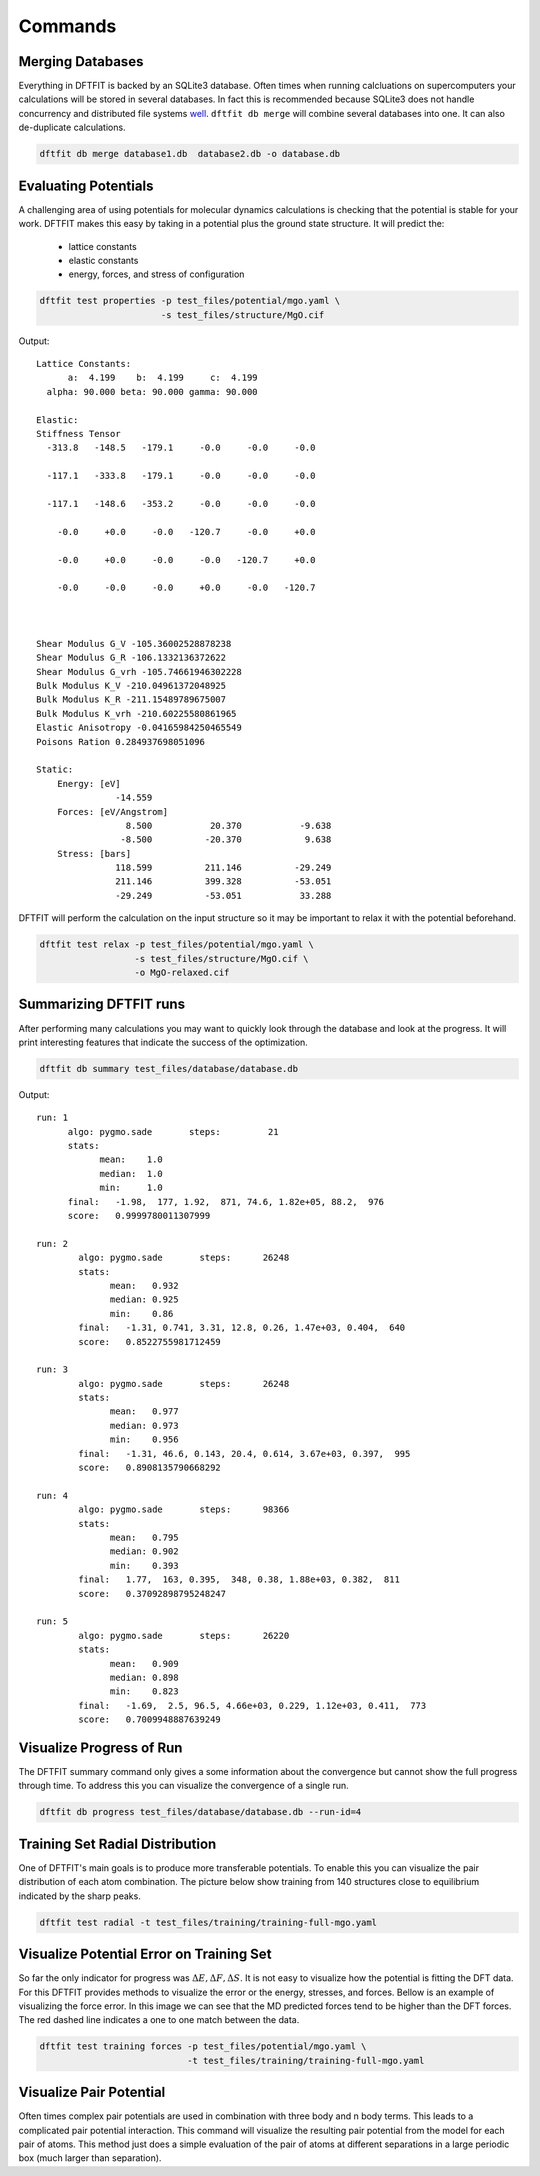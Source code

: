 ========
Commands
========

-----------------
Merging Databases
-----------------

Everything in DFTFIT is backed by an SQLite3 database. Often times
when running calcluations on supercomputers your calculations will be
stored in several databases. In fact this is recommended because
SQLite3 does not handle concurrency and distributed file systems `well
<https://www.sqlite.org/whentouse.html>`_. ``dftfit db merge`` will
combine several databases into one. It can also de-duplicate
calculations.

.. code-block:: bash

   dftfit db merge database1.db  database2.db -o database.db

---------------------
Evaluating Potentials
---------------------

A challenging area of using potentials for molecular dynamics
calculations is checking that the potential is stable for your
work. DFTFIT makes this easy by taking in a potential plus the ground
state structure. It will predict the:

 - lattice constants
 - elastic constants
 - energy, forces, and stress of configuration

.. code-block:: bash

   dftfit test properties -p test_files/potential/mgo.yaml \
                          -s test_files/structure/MgO.cif

Output::

  Lattice Constants:
        a:  4.199    b:  4.199     c:  4.199
    alpha: 90.000 beta: 90.000 gamma: 90.000

  Elastic:
  Stiffness Tensor
    -313.8   -148.5   -179.1     -0.0     -0.0     -0.0

    -117.1   -333.8   -179.1     -0.0     -0.0     -0.0

    -117.1   -148.6   -353.2     -0.0     -0.0     -0.0

      -0.0     +0.0     -0.0   -120.7     -0.0     +0.0

      -0.0     +0.0     -0.0     -0.0   -120.7     +0.0

      -0.0     -0.0     -0.0     +0.0     -0.0   -120.7



  Shear Modulus G_V -105.36002528878238
  Shear Modulus G_R -106.1332136372622
  Shear Modulus G_vrh -105.74661946302228
  Bulk Modulus K_V -210.04961372048925
  Bulk Modulus K_R -211.15489789675007
  Bulk Modulus K_vrh -210.60225580861965
  Elastic Anisotropy -0.04165984250465549
  Poisons Ration 0.284937698051096

  Static:
      Energy: [eV]
                 -14.559
      Forces: [eV/Angstrom]
                   8.500           20.370           -9.638
                  -8.500          -20.370            9.638
      Stress: [bars]
                 118.599          211.146          -29.249
                 211.146          399.328          -53.051
                 -29.249          -53.051           33.288


DFTFIT will perform the calculation on the input structure so it may
be important to relax it with the potential beforehand.

.. code-block:: bash

   dftfit test relax -p test_files/potential/mgo.yaml \
                     -s test_files/structure/MgO.cif \
                     -o MgO-relaxed.cif

-----------------------
Summarizing DFTFIT runs
-----------------------

After performing many calculations you may want to quickly look
through the database and look at the progress. It will print
interesting features that indicate the success of the optimization.

.. code-block:: bash

   dftfit db summary test_files/database/database.db

Output::

  run: 1
        algo: pygmo.sade       steps:         21
        stats:
              mean:    1.0
              median:  1.0
              min:     1.0
        final:   -1.98,  177, 1.92,  871, 74.6, 1.82e+05, 88.2,  976
        score:   0.9999780011307999

  run: 2
          algo: pygmo.sade       steps:      26248
          stats:
                mean:   0.932
                median: 0.925
                min:    0.86
          final:   -1.31, 0.741, 3.31, 12.8, 0.26, 1.47e+03, 0.404,  640
          score:   0.8522755981712459

  run: 3
          algo: pygmo.sade       steps:      26248
          stats:
                mean:   0.977
                median: 0.973
                min:    0.956
          final:   -1.31, 46.6, 0.143, 20.4, 0.614, 3.67e+03, 0.397,  995
          score:   0.8908135790668292

  run: 4
          algo: pygmo.sade       steps:      98366
          stats:
                mean:   0.795
                median: 0.902
                min:    0.393
          final:   1.77,  163, 0.395,  348, 0.38, 1.88e+03, 0.382,  811
          score:   0.37092898795248247

  run: 5
          algo: pygmo.sade       steps:      26220
          stats:
                mean:   0.909
                median: 0.898
                min:    0.823
          final:   -1.69,  2.5, 96.5, 4.66e+03, 0.229, 1.12e+03, 0.411,  773
          score:   0.7009948887639249

-------------------------
Visualize Progress of Run
-------------------------

The DFTFIT summary command only gives a some information about the
convergence but cannot show the full progress through time. To address
this you can visualize the convergence of a single run.

.. code-block:: shell

   dftfit db progress test_files/database/database.db --run-id=4

.. image:: images/database-run-4-convergence.png

--------------------------------
Training Set Radial Distribution
--------------------------------

One of DFTFIT's main goals is to produce more transferable
potentials. To enable this you can visualize the pair distribution of
each atom combination. The picture below show training from 140
structures close to equilibrium indicated by the sharp peaks.

.. code-block:: shell

   dftfit test radial -t test_files/training/training-full-mgo.yaml

.. image images/mgo-training-set-pair-distribution-201803.png

-----------------------------------------
Visualize Potential Error on Training Set
-----------------------------------------

So far the only indicator for progress was :math:`\Delta E, \Delta F,
\Delta S`. It is not easy to visualize how the potential is fitting
the DFT data. For this DFTFIT provides methods to visualize the error
or the energy, stresses, and forces. Bellow is an example of
visualizing the force error. In this image we can see that the MD
predicted forces tend to be higher than the DFT forces. The red dashed
line indicates a one to one match between the data.

.. code-block:: shell

   dftfit test training forces -p test_files/potential/mgo.yaml \
                               -t test_files/training/training-full-mgo.yaml

.. image:: images/dft-vs-md-force-error-201803.png

------------------------
Visualize Pair Potential
------------------------

Often times complex pair potentials are used in combination with three
body and n body terms. This leads to a complicated pair potential
interaction. This command will visualize the resulting pair potential
from the model for each pair of atoms. This method just does a simple
evaluation of the pair of atoms at different separations in a large
periodic box (much larger than separation).
